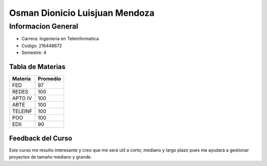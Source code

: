 Osman Dionicio Luisjuan Mendoza
=====================
  
Informacion General
----------------
- Carrera: Ingenieria en Teleinformatica
- Codigo: 216448672
- Semestre: 4

Tabla de Materias
.........................

+---------+----------+
| Materia | Promedio |
|         |          |
+=========+==========+
| FED     | 97       |
+---------+----------+
| REDES   | 100      |
+---------+----------+
| APTO IV |   100    |
+---------+----------+
| ARTE    | 100      | 
+---------+----------+
|TELEINF  | 100      |
+---------+----------+
| POO     |  100     |
+---------+----------+
| EDII    |  90      |
+---------+----------+

Feedback del Curso
.............................
Este curso me resulto interesante y creo que me será util a corto, mediano y largo plazo pues me ayudará a gestionar proyectos de tamaño mediano y grande. 
